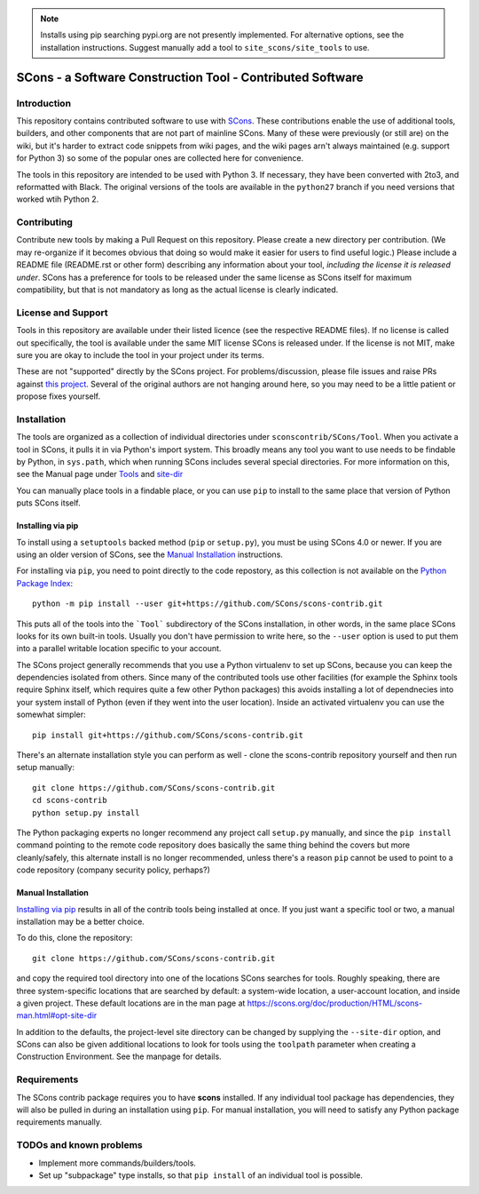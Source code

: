 .. note:: Installs using pip searching pypi.org are not presently
   implemented.  For alternative options, see the installation
   instructions.
   Suggest manually add a tool to ``site_scons/site_tools`` to use.

SCons - a Software Construction Tool - Contributed Software
###########################################################


Introduction
============

This repository contains contributed software to use with
`SCons <https://scons.org>`_.
These contributions enable the use of additional tools, builders,
and other components that are not part of mainline SCons.
Many of these were previously (or still are) on the wiki,
but it's harder to extract code snippets from wiki pages,
and the wiki pages arn't always maintained (e.g. support for
Python 3) so some of the popular ones are collected here
for convenience.

The tools in this repository are intended to be used with
Python 3. If necessary, they have been converted with 2to3,
and reformatted with Black.  The original versions of the
tools are available in the ``python27`` branch if you need
versions that worked wtih Python 2.


Contributing
============

Contribute new tools by making a Pull Request on this repository.
Please create a new directory per contribution.
(We may re-organize if it becomes obvious that doing so would
make it easier for users to find useful logic.)
Please include a README file (README.rst or other form)
describing any information about your tool, *including the
license it is released under*. SCons has a preference for
tools to be released under the same license as SCons itself
for maximum compatibility, but that is not mandatory
as long as the actual license is clearly indicated.


License and Support
===================

Tools in this repository are available under their listed licence
(see the respective README files).
If no license is called out specifically, the tool is available
under the same MIT license SCons is released under.
If the license is not MIT, make sure you are okay to include
the tool in your project under its terms.

These are not "supported" directly by the SCons project.
For problems/discussion, please file issues and raise PRs against
`this project <https://github.com/SCons/scons-contrib>`_.
Several of the original authors are not hanging around here,
so you may need to be a little patient or propose fixes yourself.


Installation
============

The tools are organized as a collection of individual directories
under ``sconscontrib/SCons/Tool``.  When you activate a tool in
SCons, it pulls it in via Python's import system. This broadly
means any tool you want to use needs to be findable by Python,
in ``sys.path``, which when running SCons includes several
special directories.  For more information on this, see the
Manual page under
`Tools <https://scons.org/doc/production/HTML/scons-man.html#tools>`_
and `site-dir <https://scons.org/doc/production/HTML/scons-man.html#opt-site-dir>`_

You can manually place tools in a findable place, or you can use
``pip`` to install to the same place that version of Python
puts SCons itself.


Installing via pip
******************

To install using a ``setuptools`` backed method (``pip`` or
``setup.py``), you must be using SCons 4.0 or newer.
If you are using an older version of SCons,
see the `Manual Installation`_ instructions.

For installing via ``pip``, you need to point directly to
the code repostory, as this collection is not available on
the `Python Package Index <https://pypi.org>`_::

    python -m pip install --user git+https://github.com/SCons/scons-contrib.git

This puts all of the tools into the ```Tool``` subdirectory of
the SCons installation, in other words, in the same place
SCons looks for its own built-in tools.  Usually you don't have
permission to write here, so the ``--user`` option is used
to put them into a parallel writable location specific to your account.

The SCons project generally recommends that you use a Python
virtualenv to set up SCons, because you can keep the dependencies
isolated from others. Since many of the contributed tools
use other facilities (for example the Sphinx tools require
Sphinx itself, which requires quite a few other Python packages)
this avoids installing a lot of dependnecies
into your system install of Python
(even if they went into the user location).
Inside an activated virtualenv you can use the somewhat simpler::

    pip install git+https://github.com/SCons/scons-contrib.git

There's an alternate installation style you can perform as well -
clone the scons-contrib repository yourself and then run
setup manually::

    git clone https://github.com/SCons/scons-contrib.git
    cd scons-contrib
    python setup.py install

The Python packaging experts no longer recommend any project
call ``setup.py`` manually, and since the ``pip install``
command pointing to the remote code repository does basically
the same thing behind the covers but more cleanly/safely,
this alternate install is no longer recommended, unless
there's a reason ``pip`` cannot be used to point to a code
repository (company security policy, perhaps?)


Manual Installation
*******************

`Installing via pip`_ results in all of the contrib tools being
installed at once. If you just want a specific tool or two,
a manual installation may be a better choice.

To do this, clone the repository::

    git clone https://github.com/SCons/scons-contrib.git

and copy the required tool directory into one of the locations
SCons searches for tools. Roughly speaking, there are three
system-specific locations that are searched by default:
a system-wide location, a user-account location, and inside
a given project. These default locations are in the man page at
`<https://scons.org/doc/production/HTML/scons-man.html#opt-site-dir>`_

In addition to the defaults, the project-level site directory
can be changed by supplying the ``--site-dir`` option,
and SCons can also be given additional locations to look for
tools using the ``toolpath`` parameter when creating a
Construction Environment. See the manpage for details.


Requirements
============

The SCons contrib package requires you to have **scons** installed.
If any individual tool package has dependencies, they will
also be pulled in during an installation using ``pip``.
For manual installation, you will need to satisfy any
Python package requirements manually.

TODOs and known problems
========================

* Implement more commands/builders/tools.
* Set up "subpackage" type installs, so that ``pip install``
  of an individual tool is possible.
